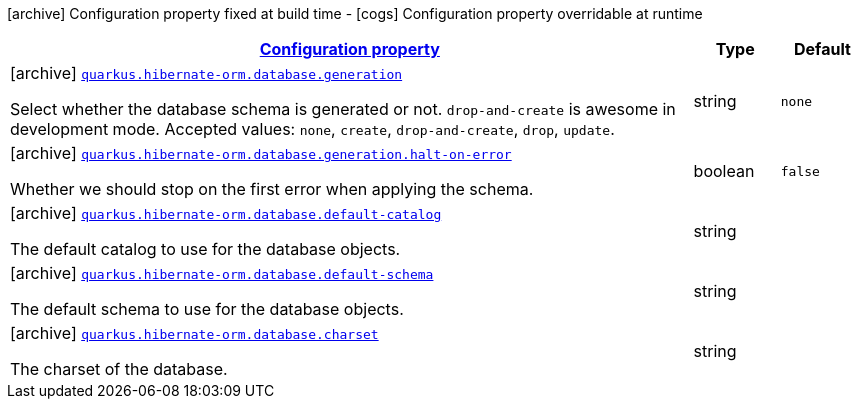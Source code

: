 [.configuration-legend]
icon:archive[title=Fixed at build time] Configuration property fixed at build time - icon:cogs[title=Overridable at runtime]️ Configuration property overridable at runtime 

[.configuration-reference, cols="80,.^10,.^10"]
|===

h|[[quarkus-hibernate-orm-config-group-hibernate-orm-config-hibernate-orm-config-database_configuration]]link:#quarkus-hibernate-orm-config-group-hibernate-orm-config-hibernate-orm-config-database_configuration[Configuration property]
h|Type
h|Default

a|icon:archive[title=Fixed at build time] [[quarkus-hibernate-orm-config-group-hibernate-orm-config-hibernate-orm-config-database_quarkus.hibernate-orm.database.generation]]`link:#quarkus-hibernate-orm-config-group-hibernate-orm-config-hibernate-orm-config-database_quarkus.hibernate-orm.database.generation[quarkus.hibernate-orm.database.generation]`

[.description]
--
Select whether the database schema is generated or not. `drop-and-create` is awesome in development mode. Accepted values: `none`, `create`, `drop-and-create`, `drop`, `update`.
--|string 
|`none`


a|icon:archive[title=Fixed at build time] [[quarkus-hibernate-orm-config-group-hibernate-orm-config-hibernate-orm-config-database_quarkus.hibernate-orm.database.generation.halt-on-error]]`link:#quarkus-hibernate-orm-config-group-hibernate-orm-config-hibernate-orm-config-database_quarkus.hibernate-orm.database.generation.halt-on-error[quarkus.hibernate-orm.database.generation.halt-on-error]`

[.description]
--
Whether we should stop on the first error when applying the schema.
--|boolean 
|`false`


a|icon:archive[title=Fixed at build time] [[quarkus-hibernate-orm-config-group-hibernate-orm-config-hibernate-orm-config-database_quarkus.hibernate-orm.database.default-catalog]]`link:#quarkus-hibernate-orm-config-group-hibernate-orm-config-hibernate-orm-config-database_quarkus.hibernate-orm.database.default-catalog[quarkus.hibernate-orm.database.default-catalog]`

[.description]
--
The default catalog to use for the database objects.
--|string 
|


a|icon:archive[title=Fixed at build time] [[quarkus-hibernate-orm-config-group-hibernate-orm-config-hibernate-orm-config-database_quarkus.hibernate-orm.database.default-schema]]`link:#quarkus-hibernate-orm-config-group-hibernate-orm-config-hibernate-orm-config-database_quarkus.hibernate-orm.database.default-schema[quarkus.hibernate-orm.database.default-schema]`

[.description]
--
The default schema to use for the database objects.
--|string 
|


a|icon:archive[title=Fixed at build time] [[quarkus-hibernate-orm-config-group-hibernate-orm-config-hibernate-orm-config-database_quarkus.hibernate-orm.database.charset]]`link:#quarkus-hibernate-orm-config-group-hibernate-orm-config-hibernate-orm-config-database_quarkus.hibernate-orm.database.charset[quarkus.hibernate-orm.database.charset]`

[.description]
--
The charset of the database.
--|string 
|

|===